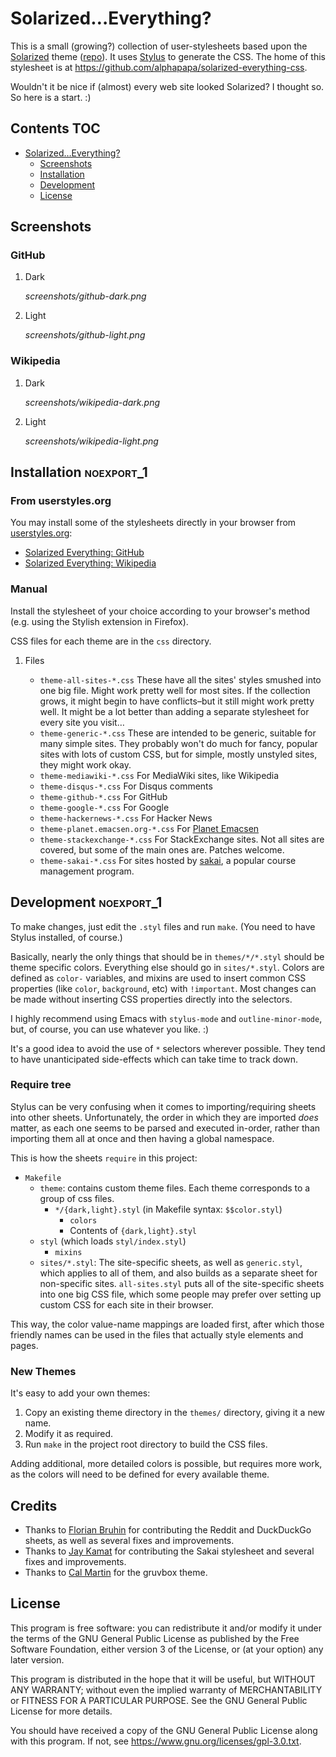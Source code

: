 * Solarized...Everything?

This is a small (growing?) collection of user-stylesheets based upon the [[http://ethanschoonover.com/solarized][Solarized]] theme ([[https://github.com/altercation/solarized][repo]]).  It uses [[http://learnboost.github.com/stylus/][Stylus]] to generate the CSS.  The home of this stylesheet is at [[https://github.com/alphapapa/solarized-everything-css]].

Wouldn't it be nice if (almost) every web site looked Solarized?  I thought so.  So here is a start.  :)

** Contents :TOC:
 - [[#solarizedeverything][Solarized...Everything?]]
     - [[#screenshots][Screenshots]]
     - [[#installation][Installation]]
     - [[#development][Development]]
     - [[#license][License]]

** Screenshots

*** GitHub

**** Dark
[[screenshots/github-dark.png]]

**** Light
[[screenshots/github-light.png]]

*** Wikipedia

**** Dark
[[screenshots/wikipedia-dark.png]]

**** Light
[[screenshots/wikipedia-light.png]]

** Installation                                                 :noexport_1:

*** From userstyles.org

You may install some of the stylesheets directly in your browser from [[http://userstyles.org][userstyles.org]]:

+  [[https://userstyles.org/styles/127328/solarized-everything-github][Solarized Everything: GitHub]]
+  [[https://userstyles.org/styles/140962/solarized-everything-wikipedia][Solarized Everything: Wikipedia]]

*** Manual

Install the stylesheet of your choice according to your browser's method (e.g. using the Stylish extension in Firefox).

CSS files for each theme are in the =css= directory.

**** Files

- ~theme-all-sites-*.css~
  These have all the sites' styles smushed into one big file.  Might work pretty well for most sites.  If the collection grows, it might begin to have conflicts--but it still might work pretty well.  It might be a lot better than adding a separate stylesheet for every site you visit...
- ~theme-generic-*.css~
  These are intended to be generic, suitable for many simple sites.  They probably won't do much for fancy, popular sites with lots of custom CSS, but for simple, mostly unstyled sites, they might work okay.
- ~theme-mediawiki-*.css~
  For MediaWiki sites, like Wikipedia
- ~theme-disqus-*.css~
  For Disqus comments
- ~theme-github-*.css~
  For GitHub
- ~theme-google-*.css~
  For Google
- ~theme-hackernews-*.css~
  For Hacker News
- ~theme-planet.emacsen.org-*.css~
  For [[http://planet.emacsen.org][Planet Emacsen]]
- ~theme-stackexchange-*.css~
  For StackExchange sites.  Not all sites are covered, but some of the main ones are.  Patches welcome.
- ~theme-sakai-*.css~
  For sites hosted by [[https://sakaiproject.org/][sakai]], a popular course management program.

** Development                                                  :noexport_1:

To make changes, just edit the =.styl= files and run =make=.  (You need to have Stylus installed, of course.)

Basically, nearly the only things that should be in =themes/*/*.styl= should be theme specific colors. Everything else should go in =sites/*.styl=. Colors are defined as =color-= variables, and mixins are used to insert common CSS properties (like =color=, =background=, etc) with =!important=. Most changes can be made without inserting CSS properties directly into the selectors.

I highly recommend using Emacs with =stylus-mode= and =outline-minor-mode=, but, of course, you can use whatever you like.  :)

It's a good idea to avoid the use of =*= selectors wherever possible.  They tend to have unanticipated side-effects which can take time to track down.

*** Require tree

Stylus can be very confusing when it comes to importing/requiring sheets into other sheets.  Unfortunately, the order in which they are imported /does/ matter, as each one seems to be parsed and executed in-order, rather than importing them all at once and then having a global namespace.

This is how the sheets ~require~ in this project:

+ =Makefile=
    - =theme=: contains custom theme files. Each theme corresponds to a group of css files.
        - =*/{dark,light}.styl= (in Makefile syntax: ~$$color.styl~)
            - =colors=
            - Contents of ={dark,light}.styl=
    - =styl= (which loads =styl/index.styl=)
        - =mixins=
    - =sites/*.styl=: The site-specific sheets, as well as =generic.styl=, which applies to all of them, and also builds as a separate sheet for non-specific sites.  =all-sites.styl= puts all of the site-specific sheets into one big CSS file, which some people may prefer over setting up custom CSS for each site in their browser.

This way, the color value-name mappings are loaded first, after which those friendly names can be used in the files that actually style elements and pages.

*** New Themes

It's easy to add your own themes:


1. Copy an existing theme directory in the =themes/= directory, giving it a new name.
2. Modify it as required.
3. Run =make= in the project root directory to build the CSS files.

Adding additional, more detailed colors is possible, but requires more work, as the colors will need to be defined for every available theme.

** Credits

+  Thanks to [[https://github.com/The-Compiler][Florian Bruhin]] for contributing the Reddit and DuckDuckGo sheets, as well as several fixes and improvements.
+  Thanks to [[https://github.com/jgkamat][Jay Kamat]] for contributing the Sakai stylesheet and several fixes and improvements.
+  Thanks to [[https://github.com/cal2195][Cal Martin]] for the gruvbox theme.

** License

This program is free software: you can redistribute it and/or modify it under the terms of the GNU General Public License as published by the Free Software Foundation, either version 3 of the License, or (at your option) any later version.

This program is distributed in the hope that it will be useful, but WITHOUT ANY WARRANTY; without even the implied warranty of MERCHANTABILITY or FITNESS FOR A PARTICULAR PURPOSE. See the GNU General Public License for more details.

You should have received a copy of the GNU General Public License along with this program. If not, see https://www.gnu.org/licenses/gpl-3.0.txt.
